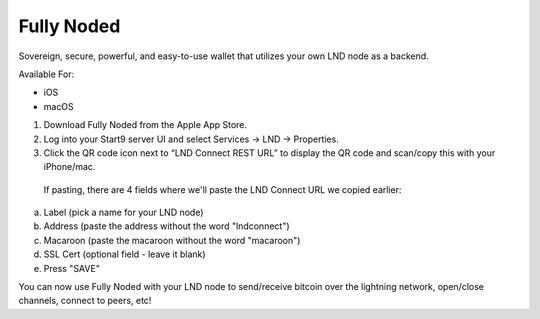 .. _fully-noded-lnd:

===========
Fully Noded
===========
Sovereign, secure, powerful, and easy-to-use wallet that utilizes your own LND node as a backend.

Available For:

- iOS
- macOS

#. Download Fully Noded from the Apple App Store.
#. Log into your Start9 server UI and select Services -> LND -> Properties.
#. Click the QR code icon next to “LND Connect REST URL” to display the QR code and scan/copy this with your iPhone/mac.

 If pasting, there are 4 fields where we'll paste the LND Connect URL we copied earlier:

a. Label (pick a name for your LND node)
b. Address (paste the address without the word "lndconnect")
c. Macaroon (paste the macaroon without the word "macaroon")
d. SSL Cert (optional field - leave it blank)

#. Press "SAVE"

You can now use Fully Noded with your LND node to send/receive bitcoin over the lightning network, open/close channels, connect to peers, etc!
